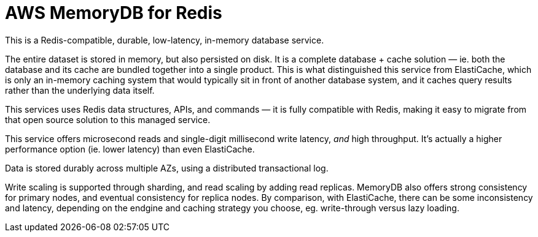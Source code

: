 = AWS MemoryDB for Redis

This is a Redis-compatible, durable, low-latency, in-memory database service.

The entire dataset is stored in memory, but also persisted on disk. It is a complete database + cache solution — ie. both the database and its cache are bundled together into a single product. This is what distinguished this service from ElastiCache, which is only an in-memory caching system that would typically sit in front of another database system, and it caches query results rather than the underlying data itself.

This services uses Redis data structures, APIs, and commands — it is fully compatible with Redis, making it easy to migrate from that open source solution to this managed service.

This service offers microsecond reads and single-digit millisecond write latency, _and_ high throughput. It's actually a higher performance option (ie. lower latency) than even ElastiCache.

Data is stored durably across multiple AZs, using a distributed transactional log.

Write scaling is supported through sharding, and read scaling by adding read replicas. MemoryDB also offers strong consistency for primary nodes, and eventual consistency for replica nodes. By comparison, with ElastiCache, there can be some inconsistency and latency, depending on the endgine and caching strategy you choose, eg. write-through versus lazy loading.

